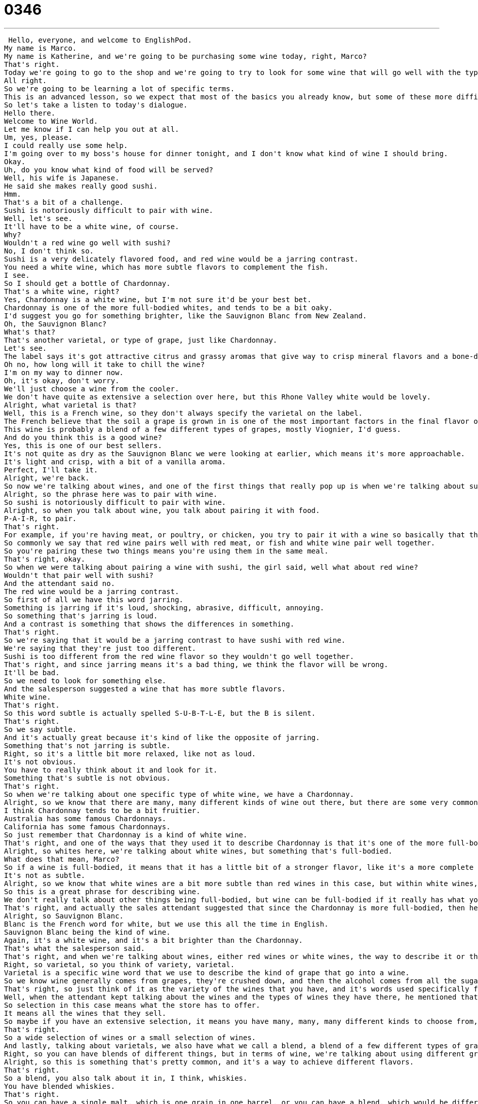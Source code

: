 = 0346
:toc: left
:toclevels: 3
:sectnums:
:stylesheet: ../../../../myAdocCss.css

'''


 Hello, everyone, and welcome to EnglishPod.
My name is Marco.
My name is Katherine, and we're going to be purchasing some wine today, right, Marco?
That's right.
Today we're going to go to the shop and we're going to try to look for some wine that will go well with the type of food that we're having.
All right.
So we're going to be learning a lot of specific terms.
This is an advanced lesson, so we expect that most of the basics you already know, but some of these more difficult words and phrases are going to be our focus.
So let's take a listen to today's dialogue.
Hello there.
Welcome to Wine World.
Let me know if I can help you out at all.
Um, yes, please.
I could really use some help.
I'm going over to my boss's house for dinner tonight, and I don't know what kind of wine I should bring.
Okay.
Uh, do you know what kind of food will be served?
Well, his wife is Japanese.
He said she makes really good sushi.
Hmm.
That's a bit of a challenge.
Sushi is notoriously difficult to pair with wine.
Well, let's see.
It'll have to be a white wine, of course.
Why?
Wouldn't a red wine go well with sushi?
No, I don't think so.
Sushi is a very delicately flavored food, and red wine would be a jarring contrast.
You need a white wine, which has more subtle flavors to complement the fish.
I see.
So I should get a bottle of Chardonnay.
That's a white wine, right?
Yes, Chardonnay is a white wine, but I'm not sure it'd be your best bet.
Chardonnay is one of the more full-bodied whites, and tends to be a bit oaky.
I'd suggest you go for something brighter, like the Sauvignon Blanc from New Zealand.
Oh, the Sauvignon Blanc?
What's that?
That's another varietal, or type of grape, just like Chardonnay.
Let's see.
The label says it's got attractive citrus and grassy aromas that give way to crisp mineral flavors and a bone-dry finish, served chilled.
Oh no, how long will it take to chill the wine?
I'm on my way to dinner now.
Oh, it's okay, don't worry.
We'll just choose a wine from the cooler.
We don't have quite as extensive a selection over here, but this Rhone Valley white would be lovely.
Alright, what varietal is that?
Well, this is a French wine, so they don't always specify the varietal on the label.
The French believe that the soil a grape is grown in is one of the most important factors in the final flavor of the wine.
This wine is probably a blend of a few different types of grapes, mostly Viognier, I'd guess.
And do you think this is a good wine?
Yes, this is one of our best sellers.
It's not quite as dry as the Sauvignon Blanc we were looking at earlier, which means it's more approachable.
It's light and crisp, with a bit of a vanilla aroma.
Perfect, I'll take it.
Alright, we're back.
So now we're talking about wines, and one of the first things that really pop up is when we're talking about sushi and how we're trying to get a wine to go well with sushi.
Alright, so the phrase here was to pair with wine.
So sushi is notoriously difficult to pair with wine.
Alright, so when you talk about wine, you talk about pairing it with food.
P-A-I-R, to pair.
That's right.
For example, if you're having meat, or poultry, or chicken, you try to pair it with a wine so basically that the flavors go well together.
So commonly we say that red wine pairs well with red meat, or fish and white wine pair well together.
So you're pairing these two things means you're using them in the same meal.
That's right, okay.
So when we were talking about pairing a wine with sushi, the girl said, well what about red wine?
Wouldn't that pair well with sushi?
And the attendant said no.
The red wine would be a jarring contrast.
So first of all we have this word jarring.
Something is jarring if it's loud, shocking, abrasive, difficult, annoying.
So something that's jarring is loud.
And a contrast is something that shows the differences in something.
That's right.
So we're saying that it would be a jarring contrast to have sushi with red wine.
We're saying that they're just too different.
Sushi is too different from the red wine flavor so they wouldn't go well together.
That's right, and since jarring means it's a bad thing, we think the flavor will be wrong.
It'll be bad.
So we need to look for something else.
And the salesperson suggested a wine that has more subtle flavors.
White wine.
That's right.
So this word subtle is actually spelled S-U-B-T-L-E, but the B is silent.
That's right.
So we say subtle.
And it's actually great because it's kind of like the opposite of jarring.
Something that's not jarring is subtle.
Right, so it's a little bit more relaxed, like not as loud.
It's not obvious.
You have to really think about it and look for it.
Something that's subtle is not obvious.
That's right.
So when we're talking about one specific type of white wine, we have a Chardonnay.
Alright, so we know that there are many, many different kinds of wine out there, but there are some very common ones and Chardonnay is one of those.
I think Chardonnay tends to be a bit fruitier.
Australia has some famous Chardonnays.
California has some famous Chardonnays.
So just remember that Chardonnay is a kind of white wine.
That's right, and one of the ways that they used it to describe Chardonnay is that it's one of the more full-bodied whites.
Alright, so whites here, we're talking about white wines, but something that's full-bodied.
What does that mean, Marco?
So if a wine is full-bodied, it means that it has a little bit of a stronger flavor, like it's a more complete flavor.
It's not as subtle.
Alright, so we know that white wines are a bit more subtle than red wines in this case, but within white wines, you can have one that's very full-bodied.
So this is a great phrase for describing wine.
We don't really talk about other things being full-bodied, but wine can be full-bodied if it really has what you say, Marco, this big full taste, a great taste.
That's right, and actually the sales attendant suggested that since the Chardonnay is more full-bodied, then he would recommend maybe a Sauvignon Blanc.
Alright, so Sauvignon Blanc.
Blanc is the French word for white, but we use this all the time in English.
Sauvignon Blanc being the kind of wine.
Again, it's a white wine, and it's a bit brighter than the Chardonnay.
That's what the salesperson said.
That's right, and when we're talking about wines, either red wines or white wines, the way to describe it or the different varieties is actually a varietal of the wines or the type of grape.
Right, so varietal, so you think of variety, varietal.
Varietal is a specific wine word that we use to describe the kind of grape that go into a wine.
So we know wine generally comes from grapes, they're crushed down, and then the alcohol comes from all the sugars, but each different kind of grape has a different flavor, and that's the varietal, the kind of grape.
That's right, so just think of it as the variety of the wines that you have, and it's words used specifically for wines.
Well, when the attendant kept talking about the wines and the types of wines they have there, he mentioned that they have a small selection in the refrigerator or in the cooler.
So selection in this case means what the store has to offer.
It means all the wines that they sell.
So maybe if you have an extensive selection, it means you have many, many, many different kinds to choose from, but if you don't have an extensive selection, you have very few wines, that means that you have fewer things to sell.
That's right.
So a wide selection of wines or a small selection of wines.
And lastly, talking about varietals, we also have what we call a blend, a blend of a few different types of grapes.
Right, so you can have blends of different things, but in terms of wine, we're talking about using different grapes together to make one wine.
Alright, so this is something that's pretty common, and it's a way to achieve different flavors.
That's right.
So a blend, you also talk about it in, I think, whiskies.
You have blended whiskies.
That's right.
So you can have a single malt, which is one grain in one barrel, or you can have a blend, which would be different grains fermented in different barrels mixed together later.
Okay.
So a lot of great stuff here all about wines.
Let's listen to this dialogue one last time.
Hello there.
Welcome to Wine World.
Let me know if I can help you out at all.
Um, yes, please.
I could really use some help.
I'm going over to my boss's house for dinner tonight, and I don't know what kind of wine I should bring.
Okay.
Uh, do you know what kind of food will be served?
Well, his wife is Japanese.
He said she makes really good sushi.
Hmm.
That's a bit of a challenge.
Sushi is notoriously difficult to pair with wine.
Well, let's see.
It'll have to be a white wine, of course.
Why?
Doesn't a red wine go well with sushi?
No, I don't think so.
Sushi is a very delicately flavored food, and red wine would be a jarring contrast.
You need a white wine which has more subtle flavors to complement the fish.
I see.
So I should get a bottle of Chardonnay.
That's a white wine, right?
Yes, Chardonnay is a white wine, but I'm not sure it'd be your best bet.
Chardonnay is one of the more full-bodied whites and tends to be a bit oaky.
I'd suggest you go for something brighter, like this Sauvignon Blanc from New Zealand.
Oh, the Sauvignon Blanc?
What's that?
That's another varietal, or type of grape, just like Chardonnay.
Let's see, the label says it's got attractive citrus and grassy aromas that give way to crisp mineral flavors and a bone-dry finish.
Served chilled.
Oh no, how long will it take to chill the wine?
I'm on my way to dinner now.
Oh, it's okay, don't worry.
We'll just choose a wine from the cooler.
We don't have quite as extensive a selection over here, but this Rhone Valley White would be lovely.
Alright, what varietal is that?
Well, this is a French wine, so they don't always specify the varietal on the label.
The French believe that the soil a grape is grown in is one of the most important factors in the final flavor of the wine.
This wine is probably a blend of a few different types of grapes, mostly Viognier, I'd guess.
And do you think this is a good wine?
Yes, this is one of our best sellers.
It's not quite as dry as the Sauvignon Blanc we were looking at earlier, which means it's more approachable.
It's light and crisp with a bit of a vanilla aroma.
Perfect, I'll take it.
Alright, so obviously there are a lot more varietals out there.
We only talked about two types of wines.
We had a Chardonnay and a Sauvignon Blanc.
That's right, and the only wines we talked about were white wines.
Of course, there's a whole world of red wines out there, and then between red and white you have rosé, which are those pink wines.
Those pink wines, yeah.
But actually it's interesting because the culture of drinking wine is not as extensive as we think it is.
In many parts of the world, they're not really used to drinking wine.
That's right, but then you go to places like France and Italy and South America, like Argentina, and you experience these different cultures of wine that are quite, I think, quite interesting because they're so different.
Yeah, that's right.
It's become even healthy to drink wine.
Medical tests show that if you have one glass of wine with dinner every day, it reduces your chances of heart disease.
That's right.
There's some special ingredient.
I'm not sure what it is, but obviously you don't want to drink too much, but if you have a little bit, it's good for your heart.
I think red wine, they say, is good for your heart.
It's interesting, but obviously maybe in your countries you don't drink wine or maybe you have a particular type of wine, like in China they have, isn't it, plum wine or rice wine.
Rice wine in China and plum wine, I think, in Japan.
In Japan.
Mm-hmm.
Maybe you have a specific type of wine that you want to let us know about and of course if you have any questions or comments, we're always there.
Check us out at EnglishPod.com.
All right, we'll see you then.
Bye.
Bye. +
